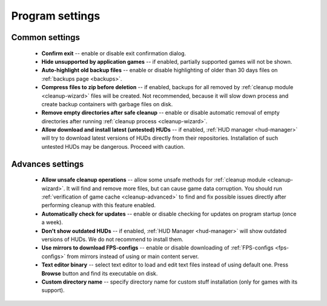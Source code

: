 .. _settings:

*******************************
Program settings
*******************************

.. index:: settings, main settings, generic settings, common settings
.. _settings-main:

Common settings
==========================================

 * **Confirm exit** -- enable or disable exit confirmation dialog.
 * **Hide unsupported by application games** -- if enabled, partially supported games will not be shown.
 * **Auto-highlight old backup files** -- enable or disable highlighting of older than 30 days files on :ref:`backups page <backups>`.
 * **Compress files to zip before deletion** -- if enabled, backups for all removed by :ref:`cleanup module <cleanup-wizard>` files will be created. Not recommended, because it will slow down process and create backup containers with garbage files on disk.
 * **Remove empty directories after safe cleanup** -- enable or disable automatic removal of empty directories after running :ref:`cleanup process <cleanup-wizard>`.
 * **Allow download and install latest (untested) HUDs** -- if enabled, :ref:`HUD manager <hud-manager>` will try to download latest versions of HUDs directly from their repositories. Installation of such untested HUDs may be dangerous. Proceed with caution.

.. index:: settings, advanced settings, additional settings
.. _settings-advanced:

Advances settings
==========================================

 * **Allow unsafe cleanup operations** -- allow some unsafe methods for :ref:`cleanup module <cleanup-wizard>`. It will find and remove more files, but can cause game data corruption. You should run :ref:`verification of game cache <cleanup-advanced>` to find and fix possible issues directly after performing cleanup with this feature enabled.
 * **Automatically check for updates** -- enable or disable checking for updates on program startup (once a week).
 * **Don't show outdated HUDs** -- if enabled, :ref:`HUD Manager <hud-manager>` will show outdated versions of HUDs. We do not recommend to install them.
 * **Use mirrors to download FPS-configs** -- enable or disable downloading of :ref:`FPS-configs <fps-configs>` from mirrors instead of using or main content server.
 * **Text editor binary** -- select text editor to load and edit text files instead of using default one. Press **Browse** button and find its executable on disk.
 * **Custom directory name** -- specify directory name for custom stuff installation (only for games with its support).
